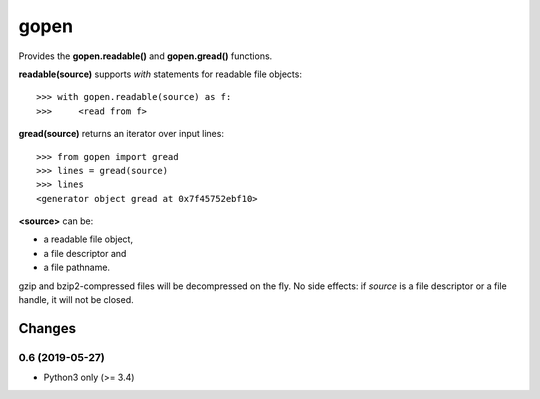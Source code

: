 =====
gopen
=====
Provides the **gopen.readable()** and **gopen.gread()** functions.

**readable(source)** supports `with` statements for readable file objects::

  >>> with gopen.readable(source) as f:
  >>>     <read from f>

**gread(source)** returns an iterator over input lines::

  >>> from gopen import gread
  >>> lines = gread(source)
  >>> lines
  <generator object gread at 0x7f45752ebf10>

**<source>** can be:

* a readable file object,
* a file descriptor and
* a file pathname.

gzip and bzip2-compressed files will be decompressed on the fly.
No side effects: if `source` is a file descriptor or a file handle,
it will not be closed.

Changes
=======
0.6 (2019-05-27)
----------------
- Python3 only (>= 3.4)
